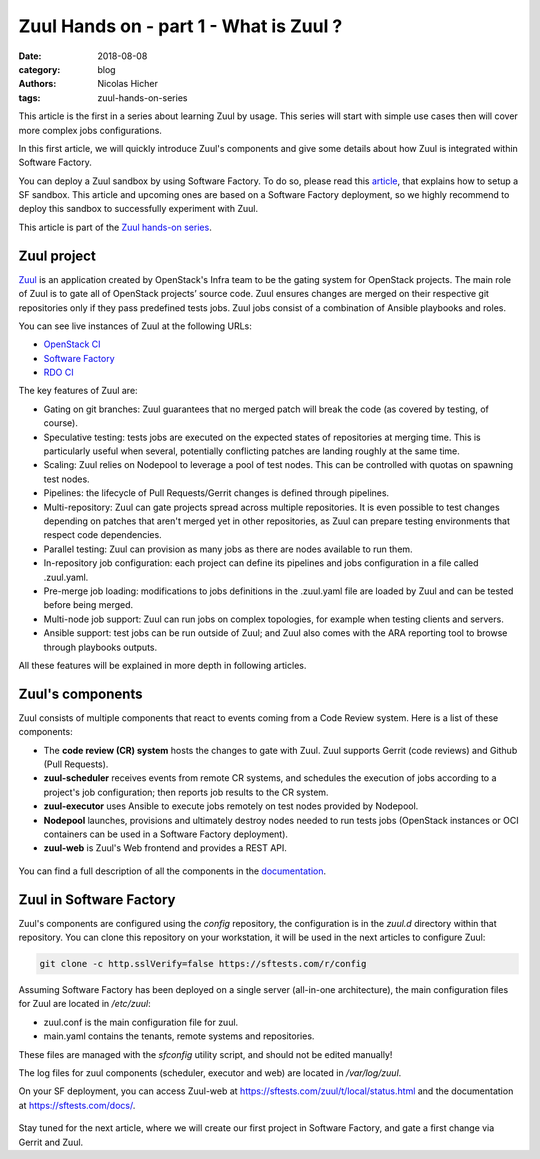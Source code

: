 Zuul Hands on - part 1 - What is Zuul ?
---------------------------------------

:date: 2018-08-08
:category: blog
:authors: Nicolas Hicher
:tags: zuul-hands-on-series

This article is the first in a series about learning Zuul by usage. This series
will start with simple use cases then will cover more complex jobs
configurations.

In this first article, we will quickly introduce Zuul's components and give some
details about how Zuul is integrated within Software Factory.

You can deploy a Zuul sandbox by using Software Factory. To do so, please read
this `article
<http://www.softwarefactory-project.io/how-to-setup-a-software-factory-sandbox.html>`_,
that explains how to setup a SF sandbox. This article and upcoming ones are based
on a Software Factory deployment, so we highly recommend to deploy this sandbox
to successfully experiment with Zuul.

This article is part of the `Zuul hands-on series <{tag}zuul-hands-on-series>`_.

Zuul project
............
`Zuul <https://docs.openstack.org/infra/zuul/>`_ is an application created by
OpenStack's Infra team to be the gating system for OpenStack projects. The main
role of Zuul is to gate all of OpenStack projects’ source code. Zuul ensures
changes are merged on their respective git repositories only if they pass
predefined tests jobs. Zuul jobs consist of a combination of Ansible playbooks and
roles.

You can see live instances of Zuul at the following URLs:

* `OpenStack CI <https://zuul.openstack.org>`_
* `Software Factory <https://softwarefactory-project.io/zuul/>`_
* `RDO CI <https://review.rdoproject.org/zuul/status.html>`_

The key features of Zuul are:

* Gating on git branches: Zuul guarantees that no merged patch will break the code (as covered by testing, of course).
* Speculative testing: tests jobs are executed on the expected states of repositories at merging time.
  This is particularly useful when several, potentially conflicting patches are landing roughly at the same time.
* Scaling: Zuul relies on Nodepool to leverage a pool of test nodes. This can be controlled with quotas on spawning test nodes.
* Pipelines: the lifecycle of Pull Requests/Gerrit changes is defined through pipelines.
* Multi-repository: Zuul can gate projects spread across multiple repositories.
  It is even possible to test changes depending on patches that aren't merged yet in other repositories,
  as Zuul can prepare testing environments that respect code dependencies.
* Parallel testing: Zuul can provision as many jobs as there are nodes available to run them.
* In-repository job configuration: each project can define its pipelines and jobs configuration in a file called .zuul.yaml.
* Pre-merge job loading: modifications to jobs definitions in the .zuul.yaml file
  are loaded by Zuul and can be tested before being merged.
* Multi-node job support: Zuul can run jobs on complex topologies, for example when testing clients and servers.
* Ansible support: test jobs can be run outside of Zuul; and Zuul also comes with the ARA reporting tool to browse through playbooks outputs.

All these features will be explained in more depth in following articles.

Zuul's components
.................

Zuul consists of multiple components that react to events coming from a Code Review
system. Here is a list of these components:

* The **code review (CR) system** hosts the changes to gate with Zuul. Zuul supports Gerrit (code reviews) and Github (Pull Requests).
* **zuul-scheduler** receives events from remote CR systems, and schedules the execution of jobs
  according to a project's job configuration; then reports job results to the CR system.
* **zuul-executor** uses Ansible to execute jobs remotely on test nodes provided by Nodepool.
* **Nodepool** launches, provisions and ultimately destroy nodes needed to run tests jobs (OpenStack instances
  or OCI containers can be used in a Software Factory deployment).
* **zuul-web** is Zuul's Web frontend and provides a REST API.

.. figure:: images/simple_zuul_arch.png
   :width: 80%

You can find a full description of all the components in the `documentation
<https://docs.openstack.org/infra/zuul/admin/components.html>`_.

Zuul in Software Factory
........................

Zuul's components are configured using the *config* repository, the configuration is
in the *zuul.d* directory within that repository. You can clone this repository on your workstation, it will be used in
the next articles to configure Zuul:

.. code-block:: bash

   git clone -c http.sslVerify=false https://sftests.com/r/config

Assuming Software Factory has been deployed on a single server (all-in-one architecture),
the main configuration files for Zuul are located in */etc/zuul*:

* zuul.conf is the main configuration file for zuul.
* main.yaml contains the tenants, remote systems and repositories.

These files are managed with the *sfconfig* utility script, and should not be
edited manually!

The log files for zuul components (scheduler, executor and web) are located in
*/var/log/zuul*.

On your SF deployment, you can access Zuul-web at `<https://sftests.com/zuul/t/local/status.html>`_ and
the documentation at `<https://sftests.com/docs/>`_.

.. figure:: images/zuul_web.png
   :width: 80%

Stay tuned for the next article, where we will create our first project in
Software Factory, and gate a first change via Gerrit and Zuul.
